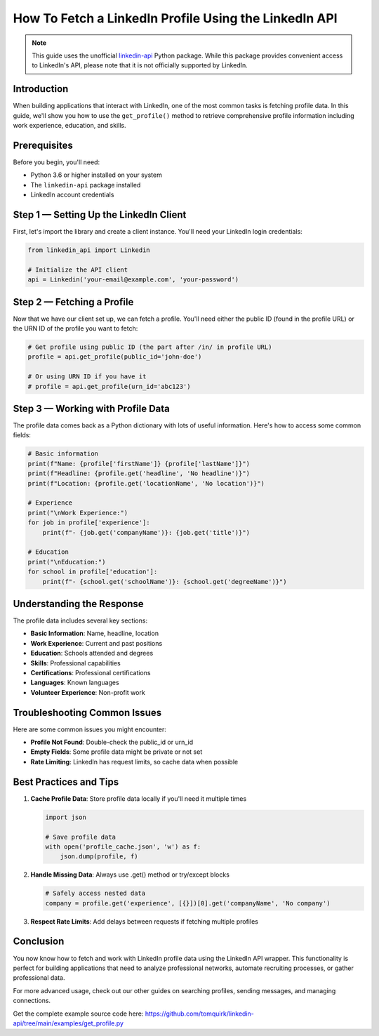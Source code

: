 How To Fetch a LinkedIn Profile Using the LinkedIn API
=================================================

.. note::
   This guide uses the unofficial `linkedin-api <https://github.com/tomquirk/linkedin-api>`_ Python package. While this package provides convenient access to LinkedIn's API, please note that it is not officially supported by LinkedIn.

Introduction
-----------

When building applications that interact with LinkedIn, one of the most common tasks is fetching profile data. In this guide, we'll show you how to use the ``get_profile()`` method to retrieve comprehensive profile information including work experience, education, and skills.

Prerequisites
------------

Before you begin, you'll need:

* Python 3.6 or higher installed on your system
* The ``linkedin-api`` package installed
* LinkedIn account credentials

Step 1 — Setting Up the LinkedIn Client
----------------------------------

First, let's import the library and create a client instance. You'll need your LinkedIn login credentials:

.. code-block:: python

    from linkedin_api import Linkedin

    # Initialize the API client
    api = Linkedin('your-email@example.com', 'your-password')

Step 2 — Fetching a Profile
-----------------------

Now that we have our client set up, we can fetch a profile. You'll need either the public ID (found in the profile URL) or the URN ID of the profile you want to fetch:

.. code-block:: python

    # Get profile using public ID (the part after /in/ in profile URL)
    profile = api.get_profile(public_id='john-doe')

    # Or using URN ID if you have it
    # profile = api.get_profile(urn_id='abc123')

Step 3 — Working with Profile Data
-----------------------------

The profile data comes back as a Python dictionary with lots of useful information. Here's how to access some common fields:

.. code-block:: python

    # Basic information
    print(f"Name: {profile['firstName']} {profile['lastName']}")
    print(f"Headline: {profile.get('headline', 'No headline')}")
    print(f"Location: {profile.get('locationName', 'No location')}")

    # Experience
    print("\nWork Experience:")
    for job in profile['experience']:
        print(f"- {job.get('companyName')}: {job.get('title')}")

    # Education
    print("\nEducation:")
    for school in profile['education']:
        print(f"- {school.get('schoolName')}: {school.get('degreeName')}")

Understanding the Response
----------------------

The profile data includes several key sections:

* **Basic Information**: Name, headline, location
* **Work Experience**: Current and past positions
* **Education**: Schools attended and degrees
* **Skills**: Professional capabilities
* **Certifications**: Professional certifications
* **Languages**: Known languages
* **Volunteer Experience**: Non-profit work

Troubleshooting Common Issues
-------------------------

Here are some common issues you might encounter:

* **Profile Not Found**: Double-check the public_id or urn_id
* **Empty Fields**: Some profile data might be private or not set
* **Rate Limiting**: LinkedIn has request limits, so cache data when possible

Best Practices and Tips
--------------------

1. **Cache Profile Data**: Store profile data locally if you'll need it multiple times

   .. code-block:: python
       
       import json
       
       # Save profile data
       with open('profile_cache.json', 'w') as f:
           json.dump(profile, f)

2. **Handle Missing Data**: Always use .get() method or try/except blocks

   .. code-block:: python

       # Safely access nested data
       company = profile.get('experience', [{}])[0].get('companyName', 'No company')

3. **Respect Rate Limits**: Add delays between requests if fetching multiple profiles

Conclusion
---------

You now know how to fetch and work with LinkedIn profile data using the LinkedIn API wrapper. This functionality is perfect for building applications that need to analyze professional networks, automate recruiting processes, or gather professional data.

For more advanced usage, check out our other guides on searching profiles, sending messages, and managing connections.

Get the complete example source code here: https://github.com/tomquirk/linkedin-api/tree/main/examples/get_profile.py